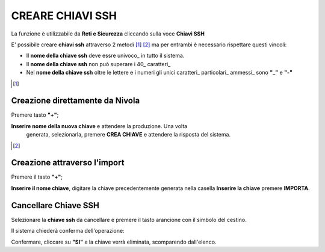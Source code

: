 .. _Gestione_chiavi_ssh:

**CREARE CHIAVI SSH**
*********************
La funzione è utilizzabile da **Reti e Sicurezza** cliccando sulla voce **Chiavi SSH**


.. image:: img/Menu_ssh.png


E' possibile creare **chiavi ssh** attraverso 2 metodi [1]_ [2]_
ma per entrambi è necessario rispettare questi vincoli:

- Il **nome della chiave ssh** deve essre univoco_ in tutto il sistema.

- Il **nome della chiave ssh** non può superare i 40_ caratteri_

- Nel **nome della chiave ssh** oltre le lettere e i numeri
  gli unici caratteri_ particolari_ ammessi_ sono **"_"** e **"-"**


.. image:: img/Add_VM.png


.. [1]
**Creazione direttamente da Nivola**
====================================

Premere tasto **"+"**;

.. image:: img/Add_VM.png

**Inserire nome della nuova chiave** e attendere la produzione. Una volta
 generata, selezionarla, premere **CREA CHIAVE** e attendere la risposta del sistema.

.. image:: img/Crea-keyssh-ex-novo.png


.. [2]
**Creazione attraverso l'import**
=================================


Premere il tasto **"+"**;

.. image:: img/Crea-ssh-da-lista.png

**Inserire il nome chiave**, digitare la chiave precedentemente
generata nella casella **Inserire la chiave**
premere **IMPORTA**.

.. image:: img/Importa-key-ssh.png


**Cancellare Chiave SSH**
=========================

Selezionare la **chiave ssh** da cancellare e premere il tasto arancione con il simbolo del cestino.

.. image:: img/Keyssh-da-cancellare.png

Il sistema chiederà conferma dell'operazione:

.. image:: img/Keyssh-conferma-cancellazione.png

Confermare, cliccare su **"SI"** e la chiave verrà eliminata, scomparendo dall'elenco.
